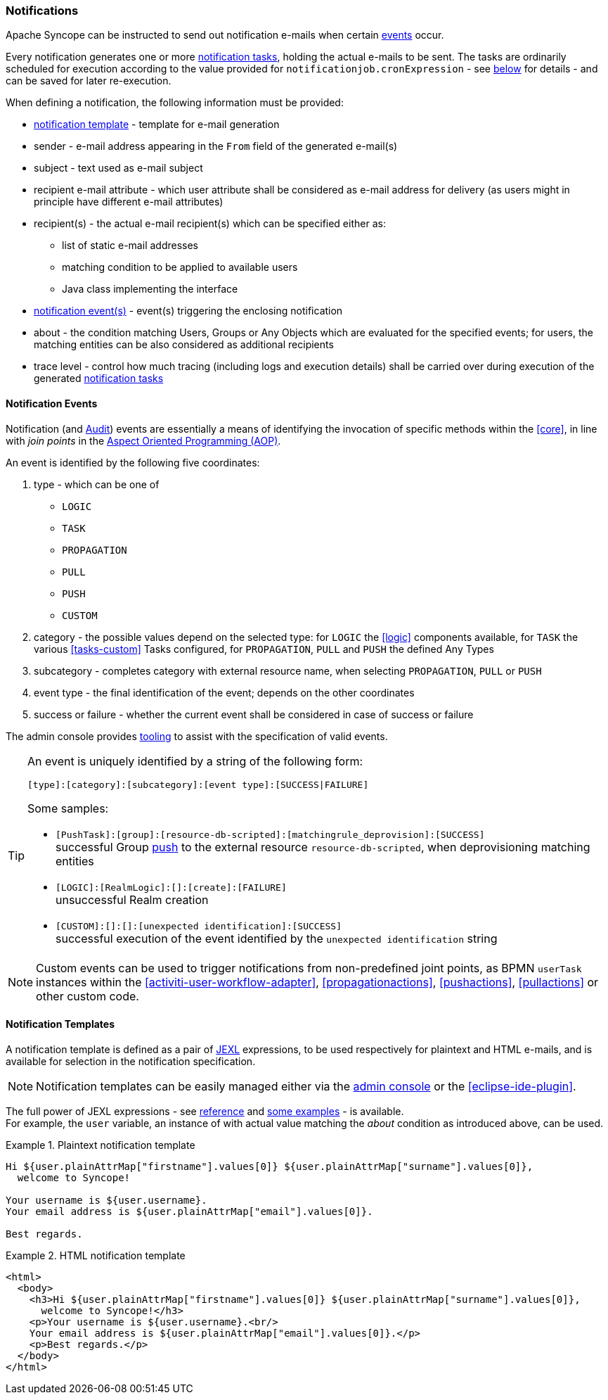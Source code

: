 //
// Licensed to the Apache Software Foundation (ASF) under one
// or more contributor license agreements.  See the NOTICE file
// distributed with this work for additional information
// regarding copyright ownership.  The ASF licenses this file
// to you under the Apache License, Version 2.0 (the
// "License"); you may not use this file except in compliance
// with the License.  You may obtain a copy of the License at
//
//   http://www.apache.org/licenses/LICENSE-2.0
//
// Unless required by applicable law or agreed to in writing,
// software distributed under the License is distributed on an
// "AS IS" BASIS, WITHOUT WARRANTIES OR CONDITIONS OF ANY
// KIND, either express or implied.  See the License for the
// specific language governing permissions and limitations
// under the License.
//
=== Notifications

Apache Syncope can be instructed to send out notification e-mails when certain <<notification-events,events>> occur.

Every notification generates one or more <<tasks-notification,notification tasks>>, holding the actual
e-mails to be sent. The tasks are ordinarily scheduled for execution according to the value provided for
`notificationjob.cronExpression` - see <<configuration-parameters, below>> for details - and can be saved for later
re-execution.

When defining a notification, the following information must be provided:

* <<notification-templates,notification template>> - template for e-mail generation
* sender - e-mail address appearing in the `From` field of the generated e-mail(s)
* subject - text used as e-mail subject
* recipient e-mail attribute - which user attribute shall be considered as e-mail address for delivery (as users might
in principle have different e-mail attributes)
* recipient(s) - the actual e-mail recipient(s) which can be specified either as:
** list of static e-mail addresses
** matching condition to be applied to available users
** Java class implementing the
ifeval::["{snapshotOrRelease}" == "release"]
https://github.com/apache/syncope/blob/syncope-{docVersion}/core/provisioning-api/src/main/java/org/apache/syncope/core/provisioning/api/notification/NotificationRecipientsProvider.java[NotificationRecipientsProvider^]
endif::[]
ifeval::["{snapshotOrRelease}" == "snapshot"]
https://github.com/apache/syncope/tree/2_0_X/core/provisioning-api/src/main/java/org/apache/syncope/core/provisioning/api/notification/NotificationRecipientsProvider.java[NotificationRecipientsProvider^]
endif::[]
interface
* <<notification-events,notification event(s)>> - event(s) triggering the enclosing notification
* about - the condition matching Users, Groups or Any Objects which are evaluated for the specified events; for users,
the matching entities can be also considered as additional recipients
* trace level - control how much tracing (including logs and execution details) shall be carried over during execution
of the generated <<tasks-notification,notification tasks>>

==== Notification Events

Notification (and <<audit-events,Audit>>) events are essentially a means of identifying the invocation of specific methods
within the <<core>>, in line with _join points_ in the
https://en.wikipedia.org/wiki/Aspect-oriented_programming[Aspect Oriented Programming (AOP)^].

An event is identified by the following five coordinates:

. type - which can be one of
** `LOGIC`
** `TASK`
** `PROPAGATION`
** `PULL`
** `PUSH`
** `CUSTOM`
. category - the possible values depend on the selected type: for `LOGIC` the <<logic>> components available,
for `TASK` the various <<tasks-custom>> Tasks configured, for `PROPAGATION`, `PULL` and `PUSH` the defined Any Types
. subcategory - completes category with external resource name, when selecting `PROPAGATION`, `PULL` or `PUSH`
. event type - the final identification of the event; depends on the other coordinates
. success or failure - whether the current event shall be considered in case of success or failure

The admin console provides <<console-configuration-notifications,tooling>> to assist with the specification of valid events. 

[TIP]
====
An event is uniquely identified by a string of the following form:

[source]
----
[type]:[category]:[subcategory]:[event type]:[SUCCESS|FAILURE]
----

Some samples:

* `[PushTask]:[group]:[resource-db-scripted]:[matchingrule_deprovision]:[SUCCESS]` +
successful Group <<provisioning-push,push>> to the external resource `resource-db-scripted`, when deprovisioning
matching entities
* `[LOGIC]:[RealmLogic]:[]:[create]:[FAILURE]` +
unsuccessful Realm creation
* `[CUSTOM]:[]:[]:[unexpected identification]:[SUCCESS]` +
successful execution of the event identified by the `unexpected identification` string
====

[NOTE]
====
Custom events can be used to trigger notifications from non-predefined joint points, as BPMN `userTask`
instances within the <<activiti-user-workflow-adapter>>, <<propagationactions>>, <<pushactions>>, <<pullactions>> or
other custom code.
====

==== Notification Templates

A notification template is defined as a pair of http://commons.apache.org/proper/commons-jexl/[JEXL^] expressions,
to be used respectively for plaintext and HTML e-mails, and is available for selection in the notification specification.

[NOTE]
====
Notification templates can be easily managed either via the <<console-configuration-notifications,admin console>> or
the <<eclipse-ide-plugin>>.
====

The full power of JEXL expressions - see http://commons.apache.org/proper/commons-jexl/reference/syntax.html[reference^]
and http://commons.apache.org/proper/commons-jexl/reference/examples.html[some examples^] - is available. +
For example, the `user` variable, an instance of 
ifeval::["{snapshotOrRelease}" == "release"]
https://github.com/apache/syncope/blob/syncope-{docVersion}/common/lib/src/main/java/org/apache/syncope/common/lib/to/UserTO.java[UserTO^]
endif::[]
ifeval::["{snapshotOrRelease}" == "snapshot"]
https://github.com/apache/syncope/tree/2_0_X/common/lib/src/main/java/org/apache/syncope/common/lib/to/UserTO.java[UserTO^]
endif::[]
with actual value matching the _about_ condition as introduced above, can be used.

.Plaintext notification template
====
[source]
----
Hi ${user.plainAttrMap["firstname"].values[0]} ${user.plainAttrMap["surname"].values[0]},
  welcome to Syncope!

Your username is ${user.username}.
Your email address is ${user.plainAttrMap["email"].values[0]}.

Best regards.
----
====

.HTML notification template
====
[source,html]
----
<html>
  <body>
    <h3>Hi ${user.plainAttrMap["firstname"].values[0]} ${user.plainAttrMap["surname"].values[0]},
      welcome to Syncope!</h3>
    <p>Your username is ${user.username}.<br/>
    Your email address is ${user.plainAttrMap["email"].values[0]}.</p>
    <p>Best regards.</p>
  </body>
</html>
----
====
